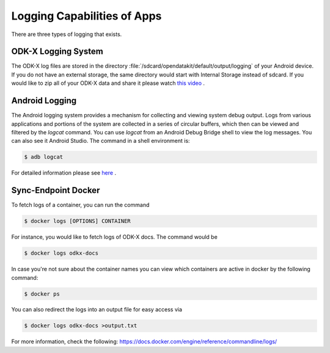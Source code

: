 Logging Capabilities of Apps
=================================
There are three types of logging that exists.

ODK-X Logging System
----------------------

The ODK-X log files are stored in the directory :file:`/sdcard/opendatakit/default/output/logging` of your Android device. If you do not have an external storage, the same directory would start with Internal Storage instead of sdcard.  If you would like to zip all of your ODK-X data and share it please watch `this video <https://www.youtube.com/watch?v=jzqu7w4VepM>`_ . 

Android Logging
----------------------

The Android logging system provides a mechanism for collecting and viewing system debug output. Logs from various applications and portions of the system are collected in a series of circular buffers, which then can be viewed and filtered by the `logcat` command. You can use `logcat` from an Android Debug Bridge shell to view the log messages. You can also see it Android Studio.
The command in a shell environment is:

.. code-block:: console

  $ adb logcat

For detailed information please see `here <https://www.brainbell.com/android/logcat.html>`_ .

Sync-Endpoint Docker
----------------------

To fetch logs of a container, you can run the command

.. code-block:: console

  $ docker logs [OPTIONS] CONTAINER

For instance, you would like to fetch logs of ODK-X docs. The command would be

.. code-block:: console

  $ docker logs odkx-docs

In case you're not sure about the container names you can view which containers are active in docker by the following command:

.. code-block:: console

  $ docker ps

You can also redirect the logs into an output file for easy access via

.. code-block:: console

  $ docker logs odkx-docs >output.txt

For more information, check the following: `https://docs.docker.com/engine/reference/commandline/logs/ <https://docs.docker.com/engine/reference/commandline/logs/>`_
